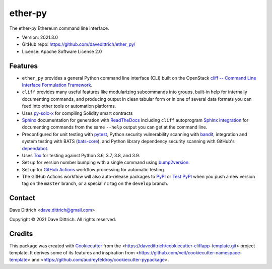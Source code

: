 .. ether_py documentation master file, created by
   cookiecutter on 2021-03-29.

ether-py
========

|Versions| |Contributors| |License| |Docs|

.. |Versions| image:: https://img.shields.io/pypi/pyversions/ether-py.svg
   :target: https://pypi.org/project/ether-py
.. |Contributors| image:: https://img.shields.io/github/contributors/davedittrich/ether_py.svg
   :target: https://github.com/davedittrich/ether_py/graphs/contributors
.. |License| image:: https://img.shields.io/github/license/davedittrich/ether-py.svg
   :target: https://github.com/davedittrich/ether-py/blob/master/LICENSE
.. |Docs| image:: https://readthedocs.org/projects/ether-py/badge/?version=latest
   :target: https://ether-py.readthedocs.io

The ether-py Ethereum command line interface.

* Version: 2021.3.0
* GitHub repo: https://github.com/davedittrich/ether_py/
* License: Apache Software License 2.0


.. README_FEATURES

Features
--------

* ``ether_py`` provides a general Python command line interface (CLI)
  built on the OpenStack
  `cliff -- Command Line Interface Formulation Framework <https://github.com/openstack/cliff>`_.
* ``cliff`` provides many useful features like modularizing subcommands into
  groups, built-in help for internally documenting commands, and producing
  output in clean tabular form or in one of several data formats you can
  feed into other tools or automation platforms.
* Uses `py-solc-x <https://github.com/iamdefinitelyahuman/py-solc-x>`_ for compiling Solidity smart contracts
* `Sphinx <http://www.sphinx-doc.org/>`_ documentation for generation with `ReadTheDocs <https://readthedocs.com>`_
  including ``cliff`` autoprogram `Sphinx integration <https://docs.openstack.org/cliff/latest/user/sphinxext.html>`_
  for documenting commands from the same ``--help`` output you can get at the command line.
* Preconfigured for unit testing with `pytest <https://docs.pytest.org/en/stable/>`_,
  Python security vulnerability scanning with `bandit <https://bandit.readthedocs.io>`_,
  integration and system testing with BATS (`bats-core <https://bats-core.readthedocs.io>`_),
  and Python library dependency security scanning with GitHub's
  `dependabot <https://docs.github.com/en/code-security/supply-chain-security/configuring-dependabot-security-updates>`_.
* Uses `Tox <https://tox.readthedocs.io/>`_ for testing against Python 3.6, 3.7, 3.8, and 3.9.
* Set up for version number bumping with a single command using `bump2version <https://github.com/c4urself/bump2version>`_.
* Set up for `GitHub Actions <https://docs.github.com/en/actions/learn-github-actions/introduction-to-github-actions>`_
  workflow processing for automatic testing.
* The GitHub Actions workflow will also auto-release packages to `PyPI <https://pypi.org/>`_ or
  `Test PyPI <https://test.pypi.org>`_ when you push a new version tag on the ``master`` branch, or a
  special ``rc`` tag on the ``develop`` branch.


Contact
-------

Dave Dittrich <dave.dittrich@gmail.com>

.. |copy|   unicode:: U+000A9 .. COPYRIGHT SIGN

Copyright |copy| 2021 Dave Dittrich. All rights reserved.

Credits
-------

This package was created with `Cookiecutter
<https://github.com/cookiecutter/cookiecutter>`_ from the
<https://davedittrich/cookiecutter-cliffapp-template.git> project template.  It
derives some of its features and inspiration from
<https://github.com/veit/cookiecutter-namespace-template> and
<https://github.com/audreyfeldroy/cookiecutter-pypackage>.


.. EOF
